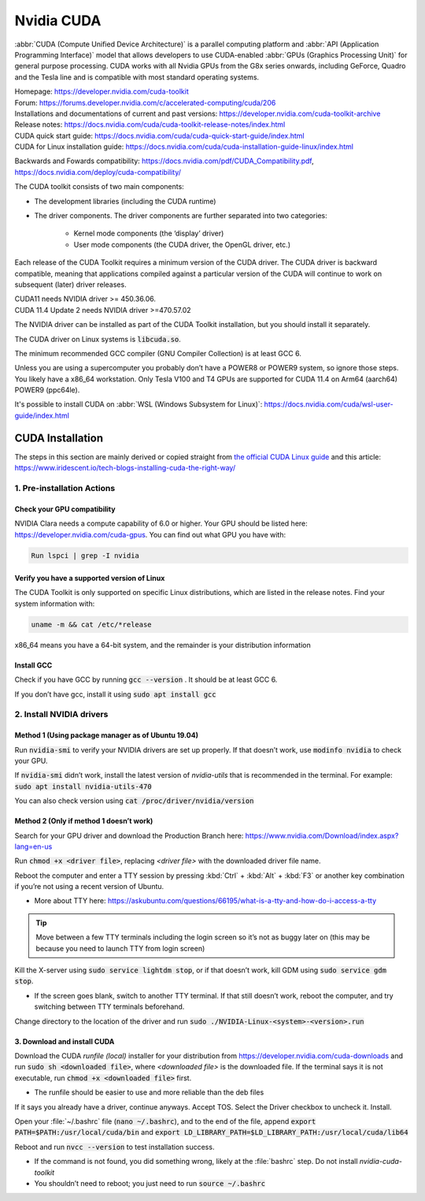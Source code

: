===========
Nvidia CUDA
===========

:abbr:`CUDA (Compute Unified Device Architecture)` is a parallel computing platform and :abbr:`API (Application Programming Interface)` model that allows developers to use CUDA-enabled :abbr:`GPUs (Graphics Processing Unit)` for general purpose processing. CUDA works with all Nvidia GPUs from the G8x series onwards, including GeForce, Quadro and the Tesla line and is compatible with most standard operating systems.

| Homepage: https://developer.nvidia.com/cuda-toolkit 
| Forum: https://forums.developer.nvidia.com/c/accelerated-computing/cuda/206 

| Installations and documentations of current and past versions: https://developer.nvidia.com/cuda-toolkit-archive 
| Release notes: https://docs.nvidia.com/cuda/cuda-toolkit-release-notes/index.html 

| CUDA quick start guide: https://docs.nvidia.com/cuda/cuda-quick-start-guide/index.html 
| CUDA for Linux installation guide: https://docs.nvidia.com/cuda/cuda-installation-guide-linux/index.html 

Backwards and Fowards compatibility: https://docs.nvidia.com/pdf/CUDA_Compatibility.pdf, https://docs.nvidia.com/deploy/cuda-compatibility/ 

The CUDA toolkit consists of two main components: 

* The development libraries (including the CUDA runtime)
* The driver components. The driver components are further separated into two categories: 

   * Kernel mode components (the ‘display’ driver)
   * User mode components (the CUDA driver, the OpenGL driver, etc.)

Each release of the CUDA Toolkit requires a minimum version of the CUDA driver. The CUDA driver is backward compatible, meaning that applications compiled against a particular version of the CUDA will continue to work on subsequent (later) driver releases. 

| CUDA11 needs NVIDIA driver >= 450.36.06. 
| CUDA 11.4 Update 2 needs NVIDIA driver >=470.57.02 

The NVIDIA driver can be installed as part of the CUDA Toolkit installation, but you should install it separately.

The CUDA driver on Linux systems is :code:`libcuda.so`.

The minimum recommended GCC compiler (GNU Compiler Collection) is at least GCC 6. 

Unless you are using a supercomputer you probably don’t have a POWER8 or POWER9 system, so ignore those steps. You likely have a x86_64 workstation. Only Tesla V100 and T4 GPUs are supported for CUDA 11.4 on Arm64 (aarch64) POWER9 (ppc64le). 

It's possible to install CUDA on :abbr:`WSL (Windows Subsystem for Linux)`: https://docs.nvidia.com/cuda/wsl-user-guide/index.html

CUDA Installation
=================

The steps in this section are mainly derived or copied straight from `the official CUDA Linux guide <https://docs.nvidia.com/cuda/cuda-installation-guide-linux/index.html>`_ and this article: https://www.iridescent.io/tech-blogs-installing-cuda-the-right-way/

1. Pre-installation Actions
---------------------------

Check your GPU compatibility
~~~~~~~~~~~~~~~~~~~~~~~~~~~~

NVIDIA Clara needs a compute capability of 6.0 or higher. Your GPU should be listed here: https://developer.nvidia.com/cuda-gpus. You can find out what GPU you have with:

.. code-block:: bash

   Run lspci | grep -I nvidia   

Verify you have a supported version of Linux 
~~~~~~~~~~~~~~~~~~~~~~~~~~~~~~~~~~~~~~~~~~~~

The CUDA Toolkit is only supported on specific Linux distributions, which are listed in the release notes. Find your system information with: 

.. code-block:: bash

   uname -m && cat /etc/*release

x86_64 means you have a 64-bit system, and the remainder is your distribution information 

Install GCC 
~~~~~~~~~~~

Check if you have GCC by running :code:`gcc --version` . It should be at least GCC 6. 

If you don’t have gcc, install it using :code:`sudo apt install gcc`

2. Install NVIDIA drivers
-------------------------

Method 1 (Using package manager as of Ubuntu 19.04)
~~~~~~~~~~~~~~~~~~~~~~~~~~~~~~~~~~~~~~~~~~~~~~~~~~~

Run :code:`nvidia-smi` to verify your NVIDIA drivers are set up properly. If that doesn’t work, use :code:`modinfo nvidia` to check your GPU.  

If :code:`nvidia-smi` didn’t work, install the latest version of *nvidia-utils* that is recommended in the terminal. For example: :code:`sudo apt install nvidia-utils-470`

You can also check version using :code:`cat /proc/driver/nvidia/version`

Method 2 (Only if method 1 doesn’t work)
~~~~~~~~~~~~~~~~~~~~~~~~~~~~~~~~~~~~~~~~

Search for your GPU driver and download the Production Branch here: https://www.nvidia.com/Download/index.aspx?lang=en-us 

Run :code:`chmod +x <driver file>`, replacing *<driver file>* with the downloaded driver file name.

Reboot the computer and enter a TTY session by pressing :kbd:`Ctrl` + :kbd:`Alt` + :kbd:`F3` or another key combination if you’re not using a recent version of Ubuntu.

*   More about TTY here: https://askubuntu.com/questions/66195/what-is-a-tty-and-how-do-i-access-a-tty 

.. tip::
   Move between a few TTY terminals including the login screen so it’s not as buggy later on (this may be because you need to launch TTY from login screen) 

Kill the X-server using :code:`sudo service lightdm stop`, or if that doesn’t work, kill GDM using :code:`sudo service gdm stop`. 

*   If the screen goes blank, switch to another TTY terminal. If that still doesn’t work, reboot the computer, and try switching between TTY terminals beforehand. 

Change directory to the location of the driver and run :code:`sudo ./NVIDIA-Linux-<system>-<version>.run`

3. Download and install CUDA
~~~~~~~~~~~~~~~~~~~~~~~~~~~~

Download the CUDA *runfile (local)* installer for your distribution from https://developer.nvidia.com/cuda-downloads and run :code:`sudo sh <downloaded file>`, where *<downloaded file>* is the downloaded file. If the terminal says it is not executable, run :code:`chmod +x <downloaded file>` first. 

*   The runfile should be easier to use and more reliable than the deb files 

If it says you already have a driver, continue anyways. Accept TOS. Select the Driver checkbox to uncheck it. Install. 

Open your :file:`~/.bashrc` file (:code:`nano ~/.bashrc`), and to the end of the file, append :code:`export PATH=$PATH:/usr/local/cuda/bin` and :code:`export LD_LIBRARY_PATH=$LD_LIBRARY_PATH:/usr/local/cuda/lib64`

Reboot and run :code:`nvcc --version` to test installation success.

*   If the command is not found, you did something wrong, likely at the :file:`bashrc` step. Do not install *nvidia-cuda-toolkit* 

*   You shouldn’t need to reboot; you just need to run :code:`source ~/.bashrc` 